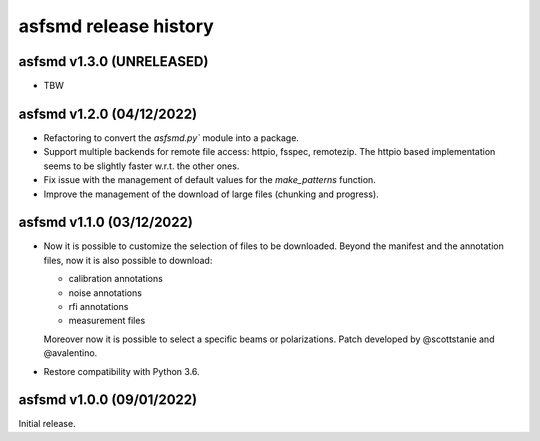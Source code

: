 asfsmd release history
======================


asfsmd v1.3.0 (UNRELEASED)
--------------------------

* TBW


asfsmd v1.2.0 (04/12/2022)
--------------------------

* Refactoring to convert the `asfsmd.py`` module into a package.
* Support multiple backends for remote file access: httpio, fsspec, remotezip.
  The httpio based implementation seems to be slightly faster w.r.t. the
  other ones.
* Fix issue with the management of default values for the `make_patterns`
  function.
* Improve the management of the download of large files (chunking and
  progress).


asfsmd v1.1.0 (03/12/2022)
--------------------------

* Now it is possible to customize the selection of files to be downloaded.
  Beyond the manifest and the annotation files, now it is also possible to
  download:

  * calibration annotations
  * noise annotations
  * rfi annotations
  * measurement files

  Moreover now it is possible to select a specific beams or polarizations.
  Patch developed by @scottstanie and @avalentino.
* Restore compatibility with Python 3.6.


asfsmd v1.0.0 (09/01/2022)
--------------------------

Initial release.
